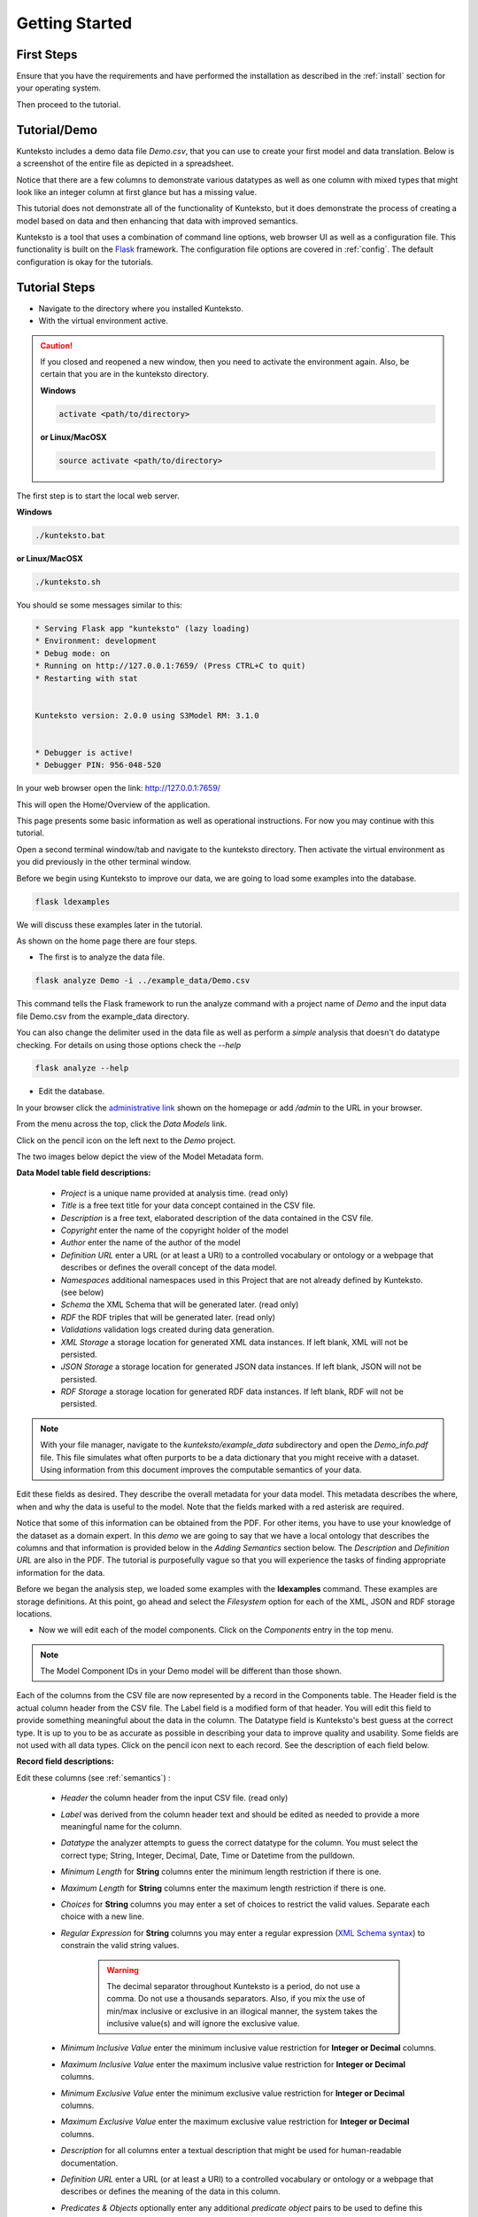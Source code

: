 ===============
Getting Started
===============

First Steps
===========

Ensure that you have the requirements and have performed the installation as described in the :ref:`install` section for your operating system. 

Then proceed to the tutorial.

.. _tutor:

Tutorial/Demo
=============

Kunteksto includes a demo data file *Demo.csv*, that you can use to create your first model and data translation. Below is a screenshot of the entire file as depicted in a spreadsheet. 

.. image:: _images/csv_data.png
    :width: 500px
    :align: center
    :height: 300px
    :alt: Demo.csv

Notice that there are a few columns to demonstrate various datatypes as well as one column with mixed types that might look like an integer column at first glance but has a missing value. 

This tutorial does not demonstrate all of the functionality of Kunteksto, but it does demonstrate the process of creating a model based on data and then enhancing that data with improved semantics.

Kunteksto is a tool that uses a combination of command line options, web browser UI as well as a configuration file. This functionality is built on the `Flask <http://flask.pocoo.org/docs/1.0/>`_ framework.
The configuration file options are covered in :ref:`config`. The default configuration is okay for the tutorials.

.. _tutorsteps:


Tutorial Steps
==============

- Navigate to the directory where you installed Kunteksto.

- With the virtual environment active.

.. caution::

    If you closed and reopened a new window, then you need to activate the environment again. Also, be certain that you are in the kunteksto directory. 

    **Windows**

    .. code-block:: sh

        activate <path/to/directory> 

    **or Linux/MacOSX**

    .. code-block:: sh

        source activate <path/to/directory> 

The first step is to start the local web server.

**Windows**

.. code-block:: sh

    ./kunteksto.bat

**or Linux/MacOSX**

.. code-block:: sh

    ./kunteksto.sh


You should se some messages similar to this:

.. code-block:: sh

    * Serving Flask app "kunteksto" (lazy loading)
    * Environment: development
    * Debug mode: on
    * Running on http://127.0.0.1:7659/ (Press CTRL+C to quit)
    * Restarting with stat


    Kunteksto version: 2.0.0 using S3Model RM: 3.1.0


    * Debugger is active!
    * Debugger PIN: 956-048-520


In your web browser open the link: http://127.0.0.1:7659/

This will open the Home/Overview of the application. 


.. image:: _images/kunteksto_home_page.png
    :width: 800px
    :align: center
    :height: 600px
    :alt: Kunteksto Home


This page presents some basic information as well as operational instructions. For now you may continue with this tutorial. 

Open a second terminal window/tab and navigate to the kunteksto directory. Then activate the virtual environment as you did previously in the other terminal window.

Before we begin using Kunteksto to improve our data, we are going to load some examples into the database.

.. code-block:: sh

    flask ldexamples

We will discuss these examples later in the tutorial.


As shown on the home page there are four steps. 

- The first is to analyze the data file. 

.. code-block:: sh

  flask analyze Demo -i ../example_data/Demo.csv

This command tells the Flask framework to run the analyze command with a project name of *Demo* and the input data file Demo.csv from the example_data directory. 

You can also change the delimiter used in the data file as well as perform a *simple* analysis that doesn't do datatype checking. For details on using those options check the --*help*

.. code-block:: sh

    flask analyze --help



- Edit the database.

In your browser click the `administrative link <http://127.0.0.1:7659/admin>`_ shown on the homepage or add */admin* to the URL in your browser.

From the menu across the top, click the *Data Models* link.

.. image:: _images/DM_List.png
    :width: 800px
    :align: center
    :height: 200px
    :alt: Data Models

Click on the pencil icon on the left next to the *Demo* project.

The two images below depict the view of the Model Metadata form. 

.. image:: _images/edit_model1.png
    :width: 800px
    :align: center
    :height: 600px
    :alt: Edit Model 1

.. image:: _images/edit_model2.png
    :width: 800px
    :align: center
    :height: 600px
    :alt: Edit Model 2


**Data Model table field descriptions:**

    - *Project* is a unique name provided at analysis time. (read only)
    - *Title* is a free text title for your data concept contained in the CSV file.
    - *Description* is a free text, elaborated description of the data contained in the CSV file.
    - *Copyright* enter the name of the copyright holder of the model
    - *Author* enter the name of the author of the model
    - *Definition URL* enter a URL (or at least a URI) to a controlled vocabulary or ontology or a webpage that describes or defines the overall concept of the data model. 
    - *Namespaces* additional namespaces used in this Project that are not already defined by Kunteksto. (see below)
    - *Schema* the XML Schema that will be generated later. (read only)
    - *RDF* the RDF triples that will be generated later. (read only)          
    - *Validations* validation logs created during data generation.
    - *XML Storage* a storage location for generated XML data instances. If left blank, XML will not be persisted.
    - *JSON Storage* a storage location for generated JSON data instances. If left blank, JSON will not be persisted.
    - *RDF Storage* a storage location for generated RDF data instances. If left blank, RDF will not be persisted.


.. note::
   
   With your file manager, navigate to the *kunteksto/example_data* subdirectory and open the *Demo_info.pdf* file. This file simulates what often purports to be a data dictionary that you might receive with a dataset. Using information from this document improves the computable semantics of your data. 


Edit these fields as desired. They describe the overall metadata for your data model. This metadata describes the where, when and why the data is useful to the model. Note that the fields marked with a red asterisk are required.

Notice that some of this information can be obtained from the PDF. For other items, you have to use your knowledge of the dataset as a domain expert. In this *demo* we are going to say that we have a local ontology that describes the columns and that information is provided below in the *Adding Semantics* section below. 
The *Description* and *Definition URL* are also in the PDF. The tutorial is purposefully vague so that you will experience the tasks of finding appropriate information for the data. 

Before we began the analysis step, we loaded some examples with the **ldexamples** command. These examples are storage definitions. At this point, go ahead and select the *Filesystem* option for each of the XML, JSON and RDF storage locations.  

- Now we will edit each of the model components. Click on the *Components* entry in the top menu.  

.. image:: _images/components_list.png
    :width: 800px
    :align: center
    :height: 400px
    :alt: Components List


.. note::

    The Model Component IDs in your Demo model will be different than those shown. 

Each of the columns from the CSV file are now represented by a record in the Components table. The Header field is the actual column header from the CSV file. The Label field is a modified form of that header. You will edit this field to provide something meaningful about the data in the column. The Datatype field is Kunteksto's best guess at the correct type. It is up to you to be as accurate as possible in describing your data to improve quality and usability. Some fields are not used with all data types. Click on the pencil icon next to each record. See the description of each field below.

.. image:: _images/edit_record1.png
    :width: 800px
    :align: center
    :height: 700px
    :alt: Edit Record 1

.. image:: _images/edit_record2.png
    :width: 800px
    :align: center
    :height: 700px
    :alt: Edit Record 2

.. image:: _images/edit_record3.png
    :width: 800px
    :align: center
    :height: 700px
    :alt: Edit Record 3


**Record field descriptions:**

Edit these columns (see :ref:`semantics`) :

    - *Header* the column header from the input CSV file. (read only)

    - *Label* was derived from the column header text and should be edited as needed to provide a more meaningful name for the column.
    
    - *Datatype* the analyzer attempts to guess the correct datatype for the column. You must select the correct type; String, Integer, Decimal, Date, Time or Datetime from the pulldown. 
    
    - *Minimum Length* for **String** columns enter the minimum length restriction if there is one.
    
    - *Maximum Length* for **String** columns enter the maximum length restriction if there is one.
    
    - *Choices* for **String** columns you may enter a set of choices to restrict the valid values. Separate each choice with a new line.
    
    - *Regular Expression* for **String** columns you may enter a regular expression (`XML Schema syntax <http://www.xmlschemareference.com/regularExpression.html>`_) to constrain the valid string values.

        .. warning::
            
            The decimal separator throughout Kunteksto is a period, do not use a comma. Do not use a thousands separators.
            Also, if you mix the use of min/max inclusive or exclusive in an illogical manner, the system takes the inclusive value(s) and will 
            ignore the exclusive value.
    
    - *Minimum Inclusive Value* enter the minimum inclusive value restriction for **Integer or Decimal** columns.
    
    - *Maximum Inclusive Value* enter the maximum inclusive value restriction for **Integer or Decimal** columns.    
    
    - *Minimum Exclusive Value* enter the minimum exclusive value restriction for **Integer or Decimal** columns.
    
    - *Maximum Exclusive Value* enter the maximum exclusive value restriction for **Integer or Decimal** columns.   
    
    - *Description* for all columns enter a textual description that might be used for human-readable documentation.
    
    - *Definition URL* enter a URL (or at least a URI) to a controlled vocabulary or ontology or a webpage that describes or defines the meaning of the data in this column.
    
    - *Predicates & Objects* optionally enter any additional *predicate object* pairs to be used to define this resource. Enter them one per line with the predicate and object separated by a space character. 

        .. warning::
            You may use namespace abbreviations **ONLY** if they are in the list below or have been defined in the **Namespaces** field of the model metadata form. To do otherwise generates an invalid model and will generate errors.
        

    - *Default Text Value* for **String** columns enter the default value for a string datatype column if there is one.
    
    - *Default Numeric Value* enter the default value for a decimal or integer datatype column, if there is one.
    
    - *Units* **mandatory** value for all **Decimal or Integer** datatype columns. For decimal columns, this should come from a standard units vocabulary such as `Ontology of units of Measure <https://github.com/HajoRijgersberg/OM>`_ or `The Unified Code for Units of Measure <http://unitsofmeasure.org>`_. For Integer columns where the values are *counts* you should enter the name of the item(s) to be counted. For example, if this number represents the number of widgets created today. Then enter "Widgets* here. 


.. _semantics:

Adding Semantics
----------------

.. note::
   
   If not already open; with your FileManager navigate to the *kunteksto/example_data* subdirectory and open the *Demo_info.pdf* file. This file simulates what often purports to be a data dictionary that you might receive with a dataset. You use this information to improve the computable semantics of your data. 


Editing the fields in this listing improves the semantics in your model that describes the data. This information allows your data consumers to make better decisions about what the data means. Kunteksto produces an executable model and data components that can be used in various validation and knowledge discovery scenarios.

In the **Data Model** form you should change the fields as you wish to match your organization. The field *Definition URL* is where we point to the overarching definition of this datamodel. This URL is used as the *object* portion of a RDF triple where the *subject* is the unique datamodel ID (dm-{uuid}) and the *predicate* is **rdfs:isDefinedBy**. We see in our *Demo_info.pdf* file that it is declared to exist at https://www.datainsights.tech/Demo_info.pdf so this is our URL for this field.  

In the **Components**, the *Definition URL* and *Predicates & Objects* are where we add semantics for the generated RDF format. The *Definition URL* is formatted the same as for the *Defining URL* column in the Model. 

The *Predicates & Objects* column is slightly different in that you need to supply both the predicate and the object. 

.. note::

    Kunteksto defines these namespace abbreviations:

    - vc="http://www.w3.org/2007/XMLSchema-versioning"
    - xsi="http://www.w3.org/2001/XMLSchema-instance"
    - rdfs="http://www.w3.org/2000/01/rdf-schema#"
    - rdf="http://www.w3.org/1999/02/22-rdf-syntax-ns#"
    - owl="http://www.w3.org/2002/07/owl#"
    - xs="http://www.w3.org/2001/XMLSchema"
    - xsd="http://www.w3.org/2001/XMLSchema#"
    - dc="http://purl.org/dc/elements/1.1/"
    - dct="http://purl.org/dc/terms/"
    - skos="http://www.w3.org/2004/02/skos/core#"
    - foaf="http://xmlns.com/foaf/0.1/"
    - schema="http://schema.org/"
    - sioc="http://rdfs.org/sioc/ns#"
    - sh="http://www.w3.org/ns/shacl#"
    - s3m="https://www.s3model.com/ns/s3m/"

For example, if you want to define an alternate label in addition to the Label field, you could use the SKOS *skos:altLabel* predicate. However, if you want to use the predicate *isSettingFor* from the `Information Objects ontology <http://www.ontologydesignpatterns.org/ont/dul/IOLite.owl>`_ then you would need to first define an abbreviation for this ontology in the Namespaces field of the Model.

.. warning::

    The field is an open text field so you must use care in making your entries here.  Each predicate/object pair is entered on one line with a space between the predicate and object. For example:

.. code-block:: sh

     skos:altLabel Blue Spot

     dul:isSettingFor https://www.datainsights.tech/thingies/PurpleKnob

The *object* portion can contain spaces. However, the first space character defines the separation between the *predicate* and *object*. 

Again, the information in the table in the PDF can help you determine additional meaning about the data if you are not a domain expert in this area of *Fake System* information. If you do not already have an ontology defining the meaning of these columns then you can search in places like `BARTOC <http://www.bartoc.org/>`_, 
`Linked Open Vocabularies <http://lov.okfn.org/dataset/lov>`_ and `Biontology <https://www.bioontology.org/>`_  
or even places that aren't formal ontologies but contain reliable definitions and descriptions such as 
`a dictionary <http://www.dictionary.com/>`_ or an `encyclopedia <https://en.wikipedia.org/wiki/Main_Page>`_. Once you have completed the data description step, **saved your changes** using the *Save* button on each Component record, then you may execute the model generation process. 

- In your terminal window generate the model with this command:

.. code-block:: sh

    flask genmodel Demo

The command above tells the Flask framework to execute the genmodel function with the project named *Demo*. You should see terminal output similar to this image:

.. image:: _images/genmodel_output.png
    :width: 600px
    :align: center
    :height: 200px
    :alt: Genmodel Output

Open the Model record for the Demo project and check the SChema and RDF fields:

.. image:: _images/model_xmlschema_rdf.png
    :width: 600px
    :align: center
    :height: 200px
    :alt: XML Schema and RDF

The two fields now contain the generated XML Schema and the RDF triples for the model. You can copy these and paste them into an editor if you wish to examine them. Later we will cover how to export these for sharing with secondary data users. These are the structural and semantic models that can be used in your analysis as well as shared with others to describe the data better. The RDF file is extracted from the XML Schema, so only the schema needs to be shared to distribute full structural and semantic information in an executable model. Data Insights, Inc. provides a utility with `S3Model <https://datainsights.tech/>`_ to extract the semantics from the schema data models. 

- The *gendata* command causes the creation of data instances (XML, JSON, and RDF) for each record in the CSV file that is semantically compliant with the RDF and is valid according to the XML Schema. This validation process demonstrates that the models describe the data. The RDF file does include some constraint definitions based on `Shapes Constraint Language (SHACL) <https://www.w3.org/TR/shacl/>`_ There is no built-in processing for these constraints due to the lack of maturity of this technology. Expect SHACL to become more useful in the future. To create the data instances and persist them at the locations defined by the Storage options in the model, execute this command in the terminal:

.. code-block:: sh

    flask gendata Demo -i ../example_data/Demo.csv

The output in the terminal should be similar to this image:

.. image:: _images/gendata_output.png
    :width: 600px
    :align: center
    :height: 250px
    :alt: Gendata Output

The storage options that we selected for the Demo project was a Filesystem storage for each of the three types(XML, JSON & RDF) of data instances. In this case the options placed the data in a Kunteksto subdirectory called *output*. One subdirectory for each type of data. Inside this directory, Kunteksto creates a Project based subdirectory. Using your FileManager navigate to the directories and notice the generated data instances:

.. image:: _images/xml_data.png
    :width: 600px
    :align: center
    :height: 300px
    :alt: XML Data

.. image:: _images/json_data.png
    :width: 600px
    :align: center
    :height: 300px
    :alt: JSON Data

.. image:: _images/rdf_data.png
    :width: 600px
    :align: center
    :height: 300px
    :alt: RDF Data

Notice that each data instance file has the name; the project name follwed by a unique ID. The data instance has the same name across formats with only the file extension being different. 


Data Validation
===============

In the output from data generation there wasa a message to review the validation log. Go to the *Validation* menu and click on the pencil icon for the generated validation record.

Full validation occurs via XML for both the data model and data instances. Failing to select a storage for XML does not prevent this validation; it only prevents persistence of the XML files. 

.. image:: _images/validation_log.png
    :width: 800px
    :align: center
    :height: 600px
    :alt: Validation Log

The Log field contains a CSV output log of the validation process. You can copy/paste this into a spreadsheet or text editor for examination.

.. note::

    Your validation log will look like this with different Demo-{cuid} filenames. 

    .. code-block:: text

        id,status,error
        Demo-CMbmzjE5xCFjSG4yrVhbL7,valid,,
        Demo-AuPKLN97aGQZHUA6K6NZvn,valid,,
        Demo-NfHYtqK5ZKg5NQNK5pwxxj,valid,,
        Demo-WSmPQb9BNixJGLsCTNCVF2,invalid,Element 'xdquantity-value': 'NaN' is not a valid value of the local atomic type.,
        Demo-NSeunBttQwjXF36UZDs5AM,valid,,


Notice that one file is flagged as invalid and the reason is given in the *error* column. The invalid record is due to a 'NaN' entry in a decimal column. 

.. note::

    In the XML eco-system, a catalog file is required to reference a local copy of a schema used for validation. A catalog file is dynamically generated for each project and is written to the *kunteksto/catalogs* directory. The environment variable **XML_CATALOG_FILES** is set by Kunteksto to be used by the `lxml <http://lxml.de/>`_ validator to find the generated *Data Model* schema. 

    Read more about `XML catalogs here <https://en.wikipedia.org/wiki/XML_catalog>`_. 


In addition to the entry in the log file. Kunteksto also inserts an *ExceptionalValue* element in the XML file. 
The filename is listed in the validation log. Check that file and you will see an *Invalid* entry along with an XML comment containing an error message. Note that the JSON converter strips the error message but the Invalid exceptional value element is still present.

.. image:: _images/xml_invalid.png
    :width: 800px
    :align: center
    :height: 400px
    :alt: XML Invalid

.. image:: _images/json_invalid.png
    :width: 800px
    :align: center
    :height: 400px
    :alt: JSON Invalid



.. note::

    The S3Model eco-system has a much more sophisticated ability to handle missing and erroneous data. 
    The details are available in the `S3Model documentation <https://datainsights.tech/S3Model/>`_. To use this expanded exceptional value tagging generally requires the model first approach whereas Kunteksto is an after-the-fact bridge.


Notice that Kunteksto has inserted a human readable comment with the error message from the schema validator. 

Kunteksto has also inserted the machine processable `ExceptionalValue child named **Invalid** <https://datainsights.tech/S3Model/rm/s3model_3_1_0_xsd_Complex_Type_s3m_INVType.html#INVType>`_ 
from the `S3Model Reference Model <https://datainsights.tech/S3Model/rm/index.html>`_. 

*To review the details of the s3m:INV element, use right-click and open those two links in a new tab.*

This invalid status is also represented in the RDF as shown here:

.. code-block:: xml


  <rdfs:Class rdf:about="Demo-WSmPQb9BNixJGLsCTNCVF2/s3m:dm-cji07wnil000ei7l3xpbvzsul/s3m:ms-cji07wnil000gi7l3b3qxbi6g/s3m:ms-cji07wngr0007i7l3b2icvkm0/s3m:ms-cji07wngr0006i7l3ey0pdbx7/xdquantity-value">
    <rdfs:comment>"Element 'xdquantity-value': 'NaN' is not a valid value of the local atomic type."</rdfs:comment>
  </rdfs:Class>

  <rdfs:Class rdf:about="Demo-WSmPQb9BNixJGLsCTNCVF2">
    <rdf:type rdf:resource="https://www.s3model.com/ns/s3m/s3model/DataInstanceInvalid"/>
  </rdfs:Class>


Shown above are two *Subject, Predicate, Object* RDF triples in the canonical RDF/XML syntax.

  - In the first triple, the full path to the invalid element is the subject and a comment is asserted containing the error message.
  - In the second triple, the file is declared as an invalid data instance in accordance with the 
    `S3Model ontology <http://datainsights.tech/S3Model/owl/>`_ *Opening the link in a new tab is suggested*. 

It is important to note that the semantics from the data model schema are extracted into a RDF/XML file also located in the 
*kunteksto/output/rdf/Demo* directory. In the :ref:`advtutor` you will see how these semantics interact with the Reference Model semantic graph database.

The downstream processing tools can then use this invalid status as needed; depending on the data analysis/usage situation.

Additional Steps
----------------

In real-world situations, we often generate data on a continuing basis for this same model. To demonstrate this functionality, use the Demo2.csv file. From the command line issue this command: 

.. code-block:: sh

    flask gendata Demo -i ../example_data/Demo2.csv

This command entry says to use the *Demo2.csv* file with the **gendata** command to reuse is the *Demo* project model. A new validation log is generated and two files are shown as invalid. 

It is important to realize that the CSV files must represent **EXACTLY** the same type of data to reuse the project inforamtion and generated schema. If you issue this on the command line: 

.. code-block:: sh

    flask gendata Demo -i ../example_data/Demo3.csv

You will see this error message:

.. code-block:: sh

    There was an error matching the data input file to the selected model database.
    The Datafile contains: Bad_Column_name  The Model contains: Column_1

This is because Demo3.csv has a column that is different in name from what is expected in the model. 
Therefore, no new data files were generated because the input file does not match the model. 

Using this rich data
====================

Now that we have all these files, what can we do with them?

In the :ref:`config` section you learn about automatically placing your data into appropriate databases/repositories for further usage. If yours is not yet supported, you can manually import from the filesystem. Of course, you can also contribute, see :ref:`develop`.

To exploit the richness of the RDF data, you load these files into your RDF repository:

- s3model/s3model.owl
- s3model/s3model_3_1_0.rdf
- output/Demo/dm-{uuid}.rdf

In your XML DB or the appropriate place in your data pipeline, you will want to use the dm-{uuid}.xsd data model schema to validate your XML data. You should be using XML Catalog files, and an example is created for each project in the *catalogs* directory. 

Your JSON data instances can be used as desired on the filesystem or in a document DB. 

.. _mlai:

Machine Learning & AI
=====================

There is a growing effort to expand the current data science algorithms to exploit richer data formats such as RDF. 
Some references to get you started:

- `The Power of Machine Learning and Graphs <https://www.youtube.com/watch?v=feGvnBNwLwY&>`_ (video).
- `Knowledge Graphs for a Connected World - AI, Deep & Machine Learning Meetup <https://www.youtube.com/watch?v=PAumnCRZuMY&>`_ (video).
- `Knowledge Graphs Webinar <https://youtu.be/cjxzBmpBq5Q?t=25m28s>`_  (video).
- `Towards Analytics on Top of Big RDF Data <https://www.youtube.com/watch?v=VoEEb_oGN7w>`_ (video).
- `Linked Data meets Data Science <https://ablvienna.wordpress.com/2014/10/28/linked-data-meets-data-science/>`_
- `RDF on KDNuggets <http://www.kdnuggets.com/tag/rdf>`_
- `RDF on Data Science Central <http://www.datasciencecentral.com/profiles/blog/list?tag=RDF>`_

Search on YouTube or use your favorite search engine with keywords *Semantic Graph Analytics Machine Learning* 
for more up to date references. 

You can also find many tools on the web for converting your CSV data into RDF. 

What you **will not** find is a tool similar to Kunteksto for 
converting your plain old data into semantic graph RDF **with data validation based on a validated model**. 
No one else tells you how difficult it is to get good, *clean data* into your graph. Remember that **Garbage in == garbage out**. 


Why multiple copies of the same data?
-------------------------------------

You can choose which types to create in the :ref:`config` file. However, each one has different qualities. 
For example, the XML data is the most robust as far as any data quality validation is concerned. 
The RDF is more useful for exploration and knowledge discovery, and the JSON is simpler to use in some environments.


More Information
----------------

To gain a better understanding of the capability of Kunteksto, you should also perform the :ref:`advtutor`. 
These tutorials demonstrate the power of S3Model using persistent storage. 


